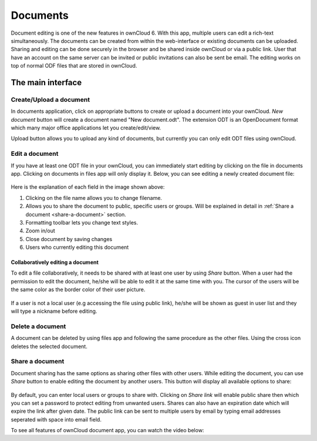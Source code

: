 Documents
=========

Document editing is one of the new features in ownCloud 6. With this app, multiple users
can edit a rich-text simultaneously. The documents can be created from within the
web-interface or existing documents can be uploaded. Sharing and editing can be done
securely in the browser and be shared inside ownCloud or via a public link. User that
have an account on the same server can be invited or public invitations can also be
sent be email. The editing works on top of normal ODF files that are stored in ownCloud.

The main interface
------------------

.. figure:: images/oc_documents.png

Create/Upload a document
~~~~~~~~~~~~~~~~~~~~~~~~

In documents application, click on appropriate buttons to create or upload a document into your ownCloud. *New document* button will create a document named "New document.odt". The extension ODT is an OpenDocument format which many major office applications let you create/edit/view.

Upload button allows you to upload any kind of documents, but currently you can only edit ODT files using ownCloud.

Edit a document
~~~~~~~~~~~~~~~

If you have at least one ODT file in your ownCloud, you can immediately start editing by clicking on
the file in documents app. Clicking on documents in files app will only display it. Below, you
can see editing a newly created document file:

.. figure:: images/oc_documents_edit.png

Here is the explanation of each field in the image shown above:

#. Clicking on the file name allows you to change filename.
#. Allows you to share the document to public, specific users or groups. Will be explained in detail in :ref:`Share a document <share-a-document>` section.
#. Formatting toolbar lets you change text styles.
#. Zoom in/out
#. Close document by saving changes
#. Users who currently editing this document

Collaboratively editing a document
^^^^^^^^^^^^^^^^^^^^^^^^^^^^^^^^^^

To edit a file collaboratively, it needs to be shared with at least one user by using *Share* button. When a user had the permission to edit the document, he/she will be able to edit it at the same time with you. The cursor of the users will be the same color as the border color of their user picture.

.. figure:: images/oc_documents_col_edit.png

If a user is not a local user (e.g accessing the file using public link), he/she will be shown as guest in user list and they will type a nickname before editing.


Delete a document
~~~~~~~~~~~~~~~~~

A document can be deleted by using files app and following the same procedure as the other files. Using the cross icon deletes the selected document.

.. _share-a-document:

Share a document
~~~~~~~~~~~~~~~~

Document sharing has the same options as sharing other files with other users. While editing the document, you can use *Share* button to enable editing the document by another users. This button will display all available options to share:

.. figure:: images/oc_documents_share.png

By default, you can enter local users or groups to share with. Clicking on *Share link* will enable public share then which you can set a password to protect editing from unwanted users. Shares can also have an expiration date which will expire the link after given date. The public link can be sent to multiple users by email by typing email addresses seperated with space into email field.

To see all features of ownCloud document app, you can watch the video below:

.. raw:: html

        <iframe width="420" height="315" src="http://www.youtube.com/embed/70pCBnNPdew" frameborder="0" allowfullscreen></iframe>
